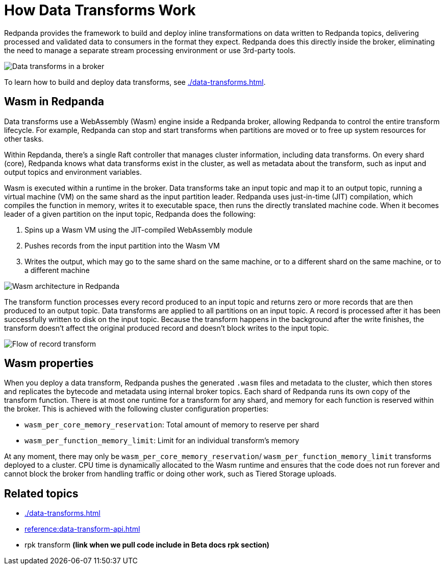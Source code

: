 = How Data Transforms Work
:description: Learn how Redpanda data transforms work.

Redpanda provides the framework to build and deploy inline transformations on data written to Redpanda topics, delivering processed and validated data to consumers in the format they expect. Redpanda does this directly inside the broker, eliminating the need to manage a separate stream processing environment or use 3rd-party tools. 

image::shared:wasm1.png[Data transforms in a broker] 

To learn how to build and deploy data transforms, see xref:./data-transforms.adoc[].

== Wasm in Redpanda

Data transforms use a WebAssembly (Wasm) engine inside a Redpanda broker, allowing Redpanda to control the entire transform lifecycle. For example, Redpanda can stop and start transforms when partitions are moved or to free up system resources for other tasks. 

Within Repdanda, there's a single Raft controller that manages cluster information, including data transforms. On every shard (core), Redpanda knows what data transforms exist in the cluster, as well as metadata about the transform, such as input and output topics and environment variables. 

Wasm is executed within a runtime in the broker. Data transforms take an input topic and map it to an output topic, running a virtual machine (VM) on the same shard as the input partition leader. Redpanda uses just-in-time (JIT) compilation, which compiles the function in memory, writes it to executable space, then runs the directly translated machine code. When it becomes leader of a given partition on the input topic, Redpanda does the following:

. Spins up a Wasm VM using the JIT-compiled WebAssembly module
. Pushes records from the input partition into the Wasm VM
. Writes the output, which may go to the same shard on the same machine, or to a different shard on the same machine, or to a different machine

image::shared:wasm_architecture.png[Wasm architecture in Redpanda]

The transform function processes every record produced to an input topic and returns zero or more records that are then produced to an output topic. Data transforms are applied to all partitions on an input topic. A record is processed after it has been successfully written to disk on the input topic. Because the transform happens in the background after the write finishes, the transform doesn't affect the original produced record and doesn't block writes to the input topic. 

image::shared:wasm_flow.png[Flow of record transform]

== Wasm properties

When you deploy a data transform, Redpanda pushes the generated `.wasm` files and metadata to the cluster, which then stores and replicates the bytecode and metadata using internal broker topics. Each shard of Redpanda runs its own copy of the transform function. There is at most one runtime for a transform for any shard, and memory for each function is reserved within the broker. This is achieved with the following cluster configuration properties: 

- `wasm_per_core_memory_reservation`: Total amount of memory to reserve per shard 
- `wasm_per_function_memory_limit`: Limit for an individual transform's memory

At any moment, there may only be `wasm_per_core_memory_reservation`/ `wasm_per_function_memory_limit` transforms deployed to a cluster. CPU time is dynamically allocated to the Wasm runtime and ensures that the code does not run forever and cannot block the broker from handling traffic or doing other work, such as Tiered Storage uploads.

== Related topics

- xref:./data-transforms.adoc[]
- xref:reference:data-transform-api.adoc[]
- rpk transform **(link when we pull code include in Beta docs rpk section)**
